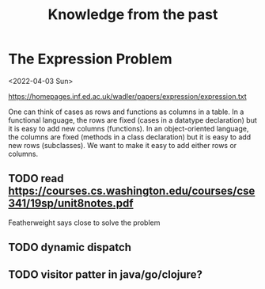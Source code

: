 #+TITLE:Knowledge from the past

* The Expression Problem

<2022-04-03 Sun>

https://homepages.inf.ed.ac.uk/wadler/papers/expression/expression.txt

One can think of cases as rows and functions as columns in a table. In a
functional language, the rows are fixed (cases in a datatype declaration) but it
is easy to add new columns (functions). In an object-oriented language, the
columns are fixed (methods in a class declaration) but it is easy to add new
rows (subclasses). We want to make it easy to add either rows or columns.

** TODO read https://courses.cs.washington.edu/courses/cse341/19sp/unit8notes.pdf

Featherweight says close to solve the problem

** TODO dynamic dispatch
** TODO visitor patter in java/go/clojure?
